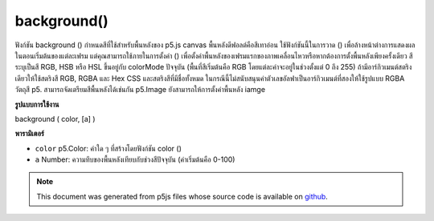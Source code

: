 .. raw:: html

	<script src="https://sketch.netpie.io/widget/p5-widget.js"></script>

background()
============

ฟังก์ชัน background () กำหนดสีที่ใช้สำหรับพื้นหลังของ p5.js canvas พื้นหลังดีฟอลต์คือสีเทาอ่อน ใช้ฟังก์ชันนี้ในการวาด () เพื่อล้างหน้าต่างการแสดงผลในตอนเริ่มต้นของแต่ละเฟรม แต่คุณสามารถใช้ภายในการตั้งค่า () เพื่อตั้งค่าพื้นหลังของเฟรมแรกของภาพเคลื่อนไหวหรือหากต้องการตั้งพื้นหลังเพียงครั้งเดียว 
สีระบุเป็นสี RGB, HSB หรือ HSL ขึ้นอยู่กับ colorMode ปัจจุบัน (พื้นที่สีเริ่มต้นคือ RGB โดยแต่ละค่าจะอยู่ในช่วงตั้งแต่ 0 ถึง 255) 
ถ้ามีอาร์กิวเมนต์สตริงเดียวให้ใช้สตริงสี RGB, RGBA และ Hex CSS และสตริงสีที่มีชื่อทั้งหมด ในกรณีนี้ไม่สนับสนุนค่าตัวเลขอัลฟาเป็นอาร์กิวเมนต์ที่สองให้ใช้รูปแบบ RGBA 
วัตถุสี p5. สามารถจัดเตรียมสีพื้นหลังได้เช่นกัน 
p5.Image ยังสามารถให้การตั้งค่าพื้นหลัง iamge

.. The background() function sets the color used for the background of the
.. p5.js canvas. The default background is light gray. This function is
.. typically used within draw() to clear the display window at the beginning
.. of each frame, but it can be used inside setup() to set the background on
.. the first frame of animation or if the background need only be set once.
.. 
.. The color is either specified in terms of the RGB, HSB, or HSL color
.. depending on the current colorMode. (The default color space is RGB, with
.. each value in the range from 0 to 255).
.. 
.. If a single string argument is provided, RGB, RGBA and Hex CSS color strings
.. and all named color strings are supported. In this case, an alpha number
.. value as a second argument is not supported, the RGBA form should be used.
.. 
.. A p5.Color object can also be provided to set the background color.
.. 
.. A p5.Image can also be provided to set the background iamge.
**รูปแบบการใช้งาน**

background ( color, [a] )

**พารามิเตอร์**

- ``color``  p5.Color: ค่าใด ๆ ที่สร้างโดยฟังก์ชัน color ()

- ``a``  Number: ความทึบของพื้นหลังเทียบกับช่วงสีปัจจุบัน (ค่าเริ่มต้นคือ 0-100)

.. ``color``  p5.Color: any value created by the color() function
.. ``a``  Number: opacity of the background relative to current
                            color range (default is 0-100)

.. raw:: html

	<script type="text/p5" data-autoplay data-hide-sourcecode>
	// Grayscale integer value
	background(51);

	</script>

	<br><br>

	<script type="text/p5" data-autoplay data-hide-sourcecode>
	
	// R, G & B integer values
	background(255, 204, 0);

	</script>

	<br><br>

	<script type="text/p5" data-autoplay data-hide-sourcecode>
	
	// H, S & B integer values
	colorMode(HSB);
	background(255, 204, 100);

	</script>

	<br><br>

	<script type="text/p5" data-autoplay data-hide-sourcecode>
	
	// Named SVG/CSS color string
	background('red');

	</script>

	<br><br>

	<script type="text/p5" data-autoplay data-hide-sourcecode>
	
	// three-digit hexadecimal RGB notation
	background('#fae');

	</script>

	<br><br>

	<script type="text/p5" data-autoplay data-hide-sourcecode>
	
	// six-digit hexadecimal RGB notation
	background('#222222');

	</script>

	<br><br>

	<script type="text/p5" data-autoplay data-hide-sourcecode>
	
	// integer RGB notation
	background('rgb(0,255,0)');

	</script>

	<br><br>

	<script type="text/p5" data-autoplay data-hide-sourcecode>
	
	// integer RGBA notation
	background('rgba(0,255,0, 0.25)');

	</script>

	<br><br>

	<script type="text/p5" data-autoplay data-hide-sourcecode>
	
	// percentage RGB notation
	background('rgb(100%,0%,10%)');

	</script>

	<br><br>

	<script type="text/p5" data-autoplay data-hide-sourcecode>
	
	// percentage RGBA notation
	background('rgba(100%,0%,100%,0.5)');

	</script>

	<br><br>

	<script type="text/p5" data-autoplay data-hide-sourcecode>
	
	// p5 Color object
	background(color(0, 0, 255));

	</script>

	<br><br>

.. note:: This document was generated from p5js files whose source code is available on `github <https://github.com/processing/p5.js>`_.
